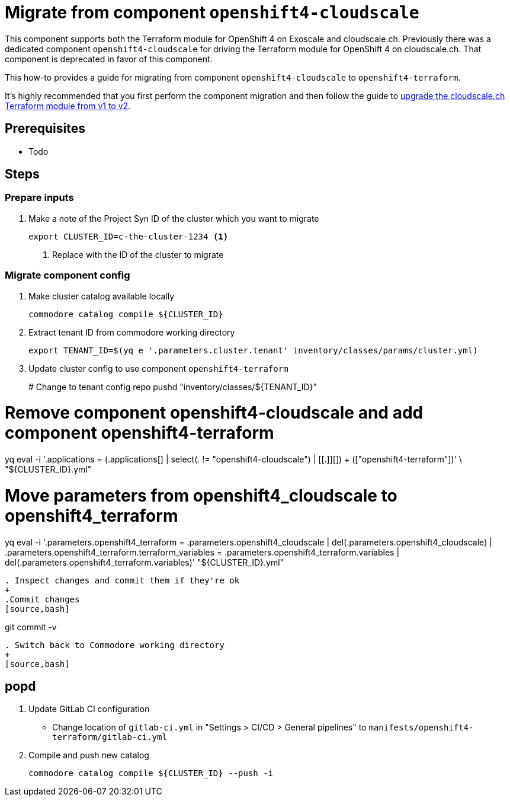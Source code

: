 = Migrate from component `openshift4-cloudscale`

This component supports both the Terraform module for OpenShift 4 on Exoscale and cloudscale.ch.
Previously there was a dedicated component `openshift4-cloudscale` for driving the Terraform module for OpenShift 4 on cloudscale.ch.
That component is deprecated in favor of this component.

This how-to provides a guide for migrating from component `openshift4-cloudscale` to `openshift4-terraform`.

It's highly recommended that you first perform the component migration and then follow the guide to xref:how-tos/upgrade-cloudscale-v1-v2.adoc[upgrade the cloudscale.ch Terraform module from v1 to v2].

== Prerequisites

* Todo

== Steps

=== Prepare inputs

. Make a note of the Project Syn ID of the cluster which you want to migrate
+
[source,bash]
----
export CLUSTER_ID=c-the-cluster-1234 <1>
----
<1> Replace with the ID of the cluster to migrate

=== Migrate component config

. Make cluster catalog available locally
+
[source,bash]
----
commodore catalog compile ${CLUSTER_ID}
----

. Extract tenant ID from commodore working directory
+
[source,bash]
----
export TENANT_ID=$(yq e '.parameters.cluster.tenant' inventory/classes/params/cluster.yml)
----


. Update cluster config to use component `openshift4-terraform`
+
# Change to tenant config repo
pushd "inventory/classes/${TENANT_ID}"

# Remove component openshift4-cloudscale and add component openshift4-terraform
yq eval -i '.applications = (.applications[] |
  select(. != "openshift4-cloudscale") | [[.]][]) + (["openshift4-terraform"])' \
  "${CLUSTER_ID}.yml"

# Move parameters from openshift4_cloudscale to openshift4_terraform
yq eval -i '.parameters.openshift4_terraform = .parameters.openshift4_cloudscale |
  del(.parameters.openshift4_cloudscale) |
  .parameters.openshift4_terraform.terraform_variables =
    .parameters.openshift4_terraform.variables |
  del(.parameters.openshift4_terraform.variables)' "${CLUSTER_ID}.yml"
----

. Inspect changes and commit them if they're ok
+
.Commit changes
[source,bash]
----
git commit -v
----

. Switch back to Commodore working directory
+
[source,bash]
----
popd
----

. Update GitLab CI configuration
  * Change location of `gitlab-ci.yml` in "Settings > CI/CD > General pipelines" to `manifests/openshift4-terraform/gitlab-ci.yml`

. Compile and push new catalog
+
[source,bash]
----
commodore catalog compile ${CLUSTER_ID} --push -i
----
